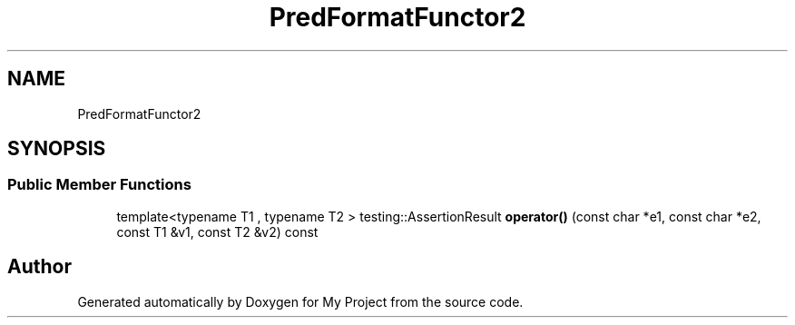 .TH "PredFormatFunctor2" 3 "Wed Feb 1 2023" "Version Version 0.0" "My Project" \" -*- nroff -*-
.ad l
.nh
.SH NAME
PredFormatFunctor2
.SH SYNOPSIS
.br
.PP
.SS "Public Member Functions"

.in +1c
.ti -1c
.RI "template<typename T1 , typename T2 > testing::AssertionResult \fBoperator()\fP (const char *e1, const char *e2, const T1 &v1, const T2 &v2) const"
.br
.in -1c

.SH "Author"
.PP 
Generated automatically by Doxygen for My Project from the source code\&.
